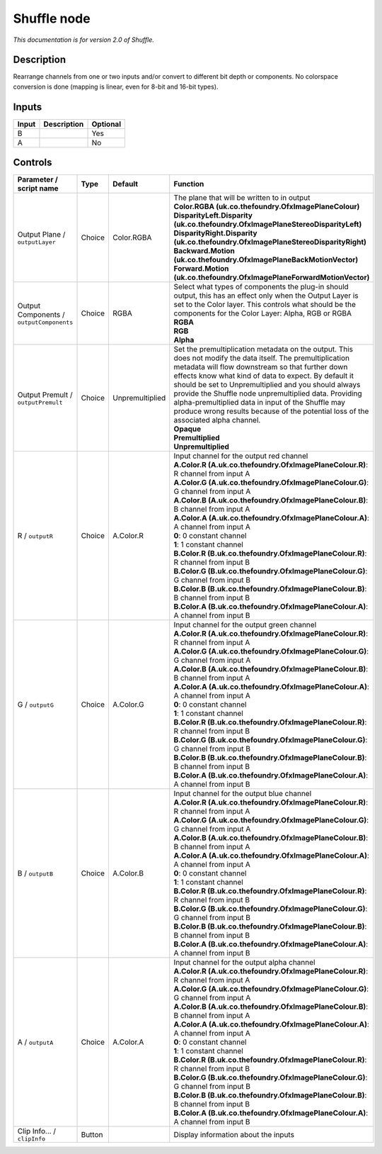 .. _net.sf.openfx.ShufflePlugin:

Shuffle node
============

|pluginIcon| 

*This documentation is for version 2.0 of Shuffle.*

Description
-----------

Rearrange channels from one or two inputs and/or convert to different bit depth or components. No colorspace conversion is done (mapping is linear, even for 8-bit and 16-bit types).

Inputs
------

+---------+---------------+------------+
| Input   | Description   | Optional   |
+=========+===============+============+
| B       |               | Yes        |
+---------+---------------+------------+
| A       |               | No         |
+---------+---------------+------------+

Controls
--------

.. tabularcolumns:: |>{\raggedright}p{0.2\columnwidth}|>{\raggedright}p{0.06\columnwidth}|>{\raggedright}p{0.07\columnwidth}|p{0.63\columnwidth}|

.. cssclass:: longtable

+--------------------------------------------+----------+-------------------+----------------------------------------------------------------------------------------------------------------------------------------------------------------------------------------------------------------------------------------------------------------------------------------------------------------------------------------------------------------------------------------------------------------------------------------------------------------------------------------+
| Parameter / script name                    | Type     | Default           | Function                                                                                                                                                                                                                                                                                                                                                                                                                                                                               |
+============================================+==========+===================+========================================================================================================================================================================================================================================================================================================================================================================================================================================================================================+
| Output Plane / ``outputLayer``             | Choice   | Color.RGBA        | | The plane that will be written to in output                                                                                                                                                                                                                                                                                                                                                                                                                                          |
|                                            |          |                   | | **Color.RGBA (uk.co.thefoundry.OfxImagePlaneColour)**                                                                                                                                                                                                                                                                                                                                                                                                                                |
|                                            |          |                   | | **DisparityLeft.Disparity (uk.co.thefoundry.OfxImagePlaneStereoDisparityLeft)**                                                                                                                                                                                                                                                                                                                                                                                                      |
|                                            |          |                   | | **DisparityRight.Disparity (uk.co.thefoundry.OfxImagePlaneStereoDisparityRight)**                                                                                                                                                                                                                                                                                                                                                                                                    |
|                                            |          |                   | | **Backward.Motion (uk.co.thefoundry.OfxImagePlaneBackMotionVector)**                                                                                                                                                                                                                                                                                                                                                                                                                 |
|                                            |          |                   | | **Forward.Motion (uk.co.thefoundry.OfxImagePlaneForwardMotionVector)**                                                                                                                                                                                                                                                                                                                                                                                                               |
+--------------------------------------------+----------+-------------------+----------------------------------------------------------------------------------------------------------------------------------------------------------------------------------------------------------------------------------------------------------------------------------------------------------------------------------------------------------------------------------------------------------------------------------------------------------------------------------------+
| Output Components / ``outputComponents``   | Choice   | RGBA              | | Select what types of components the plug-in should output, this has an effect only when the Output Layer is set to the Color layer. This controls what should be the components for the Color Layer: Alpha, RGB or RGBA                                                                                                                                                                                                                                                              |
|                                            |          |                   | | **RGBA**                                                                                                                                                                                                                                                                                                                                                                                                                                                                             |
|                                            |          |                   | | **RGB**                                                                                                                                                                                                                                                                                                                                                                                                                                                                              |
|                                            |          |                   | | **Alpha**                                                                                                                                                                                                                                                                                                                                                                                                                                                                            |
+--------------------------------------------+----------+-------------------+----------------------------------------------------------------------------------------------------------------------------------------------------------------------------------------------------------------------------------------------------------------------------------------------------------------------------------------------------------------------------------------------------------------------------------------------------------------------------------------+
| Output Premult / ``outputPremult``         | Choice   | Unpremultiplied   | | Set the premultiplication metadata on the output. This does not modify the data itself. The premultiplication metadata will flow downstream so that further down effects know what kind of data to expect. By default it should be set to Unpremultiplied and you should always provide the Shuffle node unpremultiplied data. Providing alpha-premultiplied data in input of the Shuffle may produce wrong results because of the potential loss of the associated alpha channel.   |
|                                            |          |                   | | **Opaque**                                                                                                                                                                                                                                                                                                                                                                                                                                                                           |
|                                            |          |                   | | **Premultiplied**                                                                                                                                                                                                                                                                                                                                                                                                                                                                    |
|                                            |          |                   | | **Unpremultiplied**                                                                                                                                                                                                                                                                                                                                                                                                                                                                  |
+--------------------------------------------+----------+-------------------+----------------------------------------------------------------------------------------------------------------------------------------------------------------------------------------------------------------------------------------------------------------------------------------------------------------------------------------------------------------------------------------------------------------------------------------------------------------------------------------+
| R / ``outputR``                            | Choice   | A.Color.R         | | Input channel for the output red channel                                                                                                                                                                                                                                                                                                                                                                                                                                             |
|                                            |          |                   | | **A.Color.R (A.uk.co.thefoundry.OfxImagePlaneColour.R)**: R channel from input A                                                                                                                                                                                                                                                                                                                                                                                                     |
|                                            |          |                   | | **A.Color.G (A.uk.co.thefoundry.OfxImagePlaneColour.G)**: G channel from input A                                                                                                                                                                                                                                                                                                                                                                                                     |
|                                            |          |                   | | **A.Color.B (A.uk.co.thefoundry.OfxImagePlaneColour.B)**: B channel from input A                                                                                                                                                                                                                                                                                                                                                                                                     |
|                                            |          |                   | | **A.Color.A (A.uk.co.thefoundry.OfxImagePlaneColour.A)**: A channel from input A                                                                                                                                                                                                                                                                                                                                                                                                     |
|                                            |          |                   | | **0**: 0 constant channel                                                                                                                                                                                                                                                                                                                                                                                                                                                            |
|                                            |          |                   | | **1**: 1 constant channel                                                                                                                                                                                                                                                                                                                                                                                                                                                            |
|                                            |          |                   | | **B.Color.R (B.uk.co.thefoundry.OfxImagePlaneColour.R)**: R channel from input B                                                                                                                                                                                                                                                                                                                                                                                                     |
|                                            |          |                   | | **B.Color.G (B.uk.co.thefoundry.OfxImagePlaneColour.G)**: G channel from input B                                                                                                                                                                                                                                                                                                                                                                                                     |
|                                            |          |                   | | **B.Color.B (B.uk.co.thefoundry.OfxImagePlaneColour.B)**: B channel from input B                                                                                                                                                                                                                                                                                                                                                                                                     |
|                                            |          |                   | | **B.Color.A (B.uk.co.thefoundry.OfxImagePlaneColour.A)**: A channel from input B                                                                                                                                                                                                                                                                                                                                                                                                     |
+--------------------------------------------+----------+-------------------+----------------------------------------------------------------------------------------------------------------------------------------------------------------------------------------------------------------------------------------------------------------------------------------------------------------------------------------------------------------------------------------------------------------------------------------------------------------------------------------+
| G / ``outputG``                            | Choice   | A.Color.G         | | Input channel for the output green channel                                                                                                                                                                                                                                                                                                                                                                                                                                           |
|                                            |          |                   | | **A.Color.R (A.uk.co.thefoundry.OfxImagePlaneColour.R)**: R channel from input A                                                                                                                                                                                                                                                                                                                                                                                                     |
|                                            |          |                   | | **A.Color.G (A.uk.co.thefoundry.OfxImagePlaneColour.G)**: G channel from input A                                                                                                                                                                                                                                                                                                                                                                                                     |
|                                            |          |                   | | **A.Color.B (A.uk.co.thefoundry.OfxImagePlaneColour.B)**: B channel from input A                                                                                                                                                                                                                                                                                                                                                                                                     |
|                                            |          |                   | | **A.Color.A (A.uk.co.thefoundry.OfxImagePlaneColour.A)**: A channel from input A                                                                                                                                                                                                                                                                                                                                                                                                     |
|                                            |          |                   | | **0**: 0 constant channel                                                                                                                                                                                                                                                                                                                                                                                                                                                            |
|                                            |          |                   | | **1**: 1 constant channel                                                                                                                                                                                                                                                                                                                                                                                                                                                            |
|                                            |          |                   | | **B.Color.R (B.uk.co.thefoundry.OfxImagePlaneColour.R)**: R channel from input B                                                                                                                                                                                                                                                                                                                                                                                                     |
|                                            |          |                   | | **B.Color.G (B.uk.co.thefoundry.OfxImagePlaneColour.G)**: G channel from input B                                                                                                                                                                                                                                                                                                                                                                                                     |
|                                            |          |                   | | **B.Color.B (B.uk.co.thefoundry.OfxImagePlaneColour.B)**: B channel from input B                                                                                                                                                                                                                                                                                                                                                                                                     |
|                                            |          |                   | | **B.Color.A (B.uk.co.thefoundry.OfxImagePlaneColour.A)**: A channel from input B                                                                                                                                                                                                                                                                                                                                                                                                     |
+--------------------------------------------+----------+-------------------+----------------------------------------------------------------------------------------------------------------------------------------------------------------------------------------------------------------------------------------------------------------------------------------------------------------------------------------------------------------------------------------------------------------------------------------------------------------------------------------+
| B / ``outputB``                            | Choice   | A.Color.B         | | Input channel for the output blue channel                                                                                                                                                                                                                                                                                                                                                                                                                                            |
|                                            |          |                   | | **A.Color.R (A.uk.co.thefoundry.OfxImagePlaneColour.R)**: R channel from input A                                                                                                                                                                                                                                                                                                                                                                                                     |
|                                            |          |                   | | **A.Color.G (A.uk.co.thefoundry.OfxImagePlaneColour.G)**: G channel from input A                                                                                                                                                                                                                                                                                                                                                                                                     |
|                                            |          |                   | | **A.Color.B (A.uk.co.thefoundry.OfxImagePlaneColour.B)**: B channel from input A                                                                                                                                                                                                                                                                                                                                                                                                     |
|                                            |          |                   | | **A.Color.A (A.uk.co.thefoundry.OfxImagePlaneColour.A)**: A channel from input A                                                                                                                                                                                                                                                                                                                                                                                                     |
|                                            |          |                   | | **0**: 0 constant channel                                                                                                                                                                                                                                                                                                                                                                                                                                                            |
|                                            |          |                   | | **1**: 1 constant channel                                                                                                                                                                                                                                                                                                                                                                                                                                                            |
|                                            |          |                   | | **B.Color.R (B.uk.co.thefoundry.OfxImagePlaneColour.R)**: R channel from input B                                                                                                                                                                                                                                                                                                                                                                                                     |
|                                            |          |                   | | **B.Color.G (B.uk.co.thefoundry.OfxImagePlaneColour.G)**: G channel from input B                                                                                                                                                                                                                                                                                                                                                                                                     |
|                                            |          |                   | | **B.Color.B (B.uk.co.thefoundry.OfxImagePlaneColour.B)**: B channel from input B                                                                                                                                                                                                                                                                                                                                                                                                     |
|                                            |          |                   | | **B.Color.A (B.uk.co.thefoundry.OfxImagePlaneColour.A)**: A channel from input B                                                                                                                                                                                                                                                                                                                                                                                                     |
+--------------------------------------------+----------+-------------------+----------------------------------------------------------------------------------------------------------------------------------------------------------------------------------------------------------------------------------------------------------------------------------------------------------------------------------------------------------------------------------------------------------------------------------------------------------------------------------------+
| A / ``outputA``                            | Choice   | A.Color.A         | | Input channel for the output alpha channel                                                                                                                                                                                                                                                                                                                                                                                                                                           |
|                                            |          |                   | | **A.Color.R (A.uk.co.thefoundry.OfxImagePlaneColour.R)**: R channel from input A                                                                                                                                                                                                                                                                                                                                                                                                     |
|                                            |          |                   | | **A.Color.G (A.uk.co.thefoundry.OfxImagePlaneColour.G)**: G channel from input A                                                                                                                                                                                                                                                                                                                                                                                                     |
|                                            |          |                   | | **A.Color.B (A.uk.co.thefoundry.OfxImagePlaneColour.B)**: B channel from input A                                                                                                                                                                                                                                                                                                                                                                                                     |
|                                            |          |                   | | **A.Color.A (A.uk.co.thefoundry.OfxImagePlaneColour.A)**: A channel from input A                                                                                                                                                                                                                                                                                                                                                                                                     |
|                                            |          |                   | | **0**: 0 constant channel                                                                                                                                                                                                                                                                                                                                                                                                                                                            |
|                                            |          |                   | | **1**: 1 constant channel                                                                                                                                                                                                                                                                                                                                                                                                                                                            |
|                                            |          |                   | | **B.Color.R (B.uk.co.thefoundry.OfxImagePlaneColour.R)**: R channel from input B                                                                                                                                                                                                                                                                                                                                                                                                     |
|                                            |          |                   | | **B.Color.G (B.uk.co.thefoundry.OfxImagePlaneColour.G)**: G channel from input B                                                                                                                                                                                                                                                                                                                                                                                                     |
|                                            |          |                   | | **B.Color.B (B.uk.co.thefoundry.OfxImagePlaneColour.B)**: B channel from input B                                                                                                                                                                                                                                                                                                                                                                                                     |
|                                            |          |                   | | **B.Color.A (B.uk.co.thefoundry.OfxImagePlaneColour.A)**: A channel from input B                                                                                                                                                                                                                                                                                                                                                                                                     |
+--------------------------------------------+----------+-------------------+----------------------------------------------------------------------------------------------------------------------------------------------------------------------------------------------------------------------------------------------------------------------------------------------------------------------------------------------------------------------------------------------------------------------------------------------------------------------------------------+
| Clip Info... / ``clipInfo``                | Button   |                   | Display information about the inputs                                                                                                                                                                                                                                                                                                                                                                                                                                                   |
+--------------------------------------------+----------+-------------------+----------------------------------------------------------------------------------------------------------------------------------------------------------------------------------------------------------------------------------------------------------------------------------------------------------------------------------------------------------------------------------------------------------------------------------------------------------------------------------------+

.. |pluginIcon| image:: net.sf.openfx.ShufflePlugin.png
   :width: 10.0%
